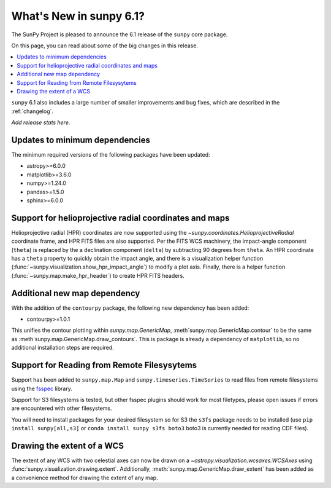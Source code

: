 .. _whatsnew-6.1:

************************
What's New in sunpy 6.1?
************************

The SunPy Project is pleased to announce the 6.1 release of the ``sunpy`` core package.

On this page, you can read about some of the big changes in this release.

.. contents::
    :local:
    :depth: 1

``sunpy`` 6.1 also includes a large number of smaller improvements and bug fixes, which are described in the :ref:`changelog`.

*Add release stats here.*

Updates to minimum dependencies
===============================

The minimum required versions of the following packages have been updated:

- astropy>=6.0.0
- matplotlib>=3.6.0
- numpy>=1.24.0
- pandas>=1.5.0
- sphinx>=6.0.0

Support for helioprojective radial coordinates and maps
=======================================================

Helioprojective radial (HPR) coordinates are now supported using the `~sunpy.coordinates.HelioprojectiveRadial` coordinate frame, and HPR FITS files are also supported.
Per the FITS WCS machinery, the impact-angle component (``theta``) is replaced by the a declination component (``delta``) by subtracting 90 degrees from ``theta``.
An HPR coordinate has a ``theta`` property to quickly obtain the impact angle, and there is a visualization helper function (:func:`~sunpy.visualization.show_hpr_impact_angle`) to modify a plot axis.
Finally, there is a helper function (:func:`~sunpy.map.make_hpr_header`) to create HPR FITS headers.

.. minigallery:: sunpy.coordinates.HelioprojectiveRadial

Additional new map dependency
=============================

With the addition of the ``contourpy`` package, the following new dependency has been added:

- contourpy>=1.0.1

This unifies the contour plotting within `sunpy.map.GenericMap`, :meth`sunpy.map.GenericMap.contour` to be the same as :meth`sunpy.map.GenericMap.draw_contours`.
This is package is already a dependency of ``matplotlib``, so no additional installation steps are required.

Support for Reading from Remote Filesysytems
============================================

Support has been added to ``sunpy.map.Map`` and ``sunpy.timeseries.TimeSeries`` to read files from remote filesystems using the `fsspec <https://filesystem-spec.readthedocs.io>`__ library.

Support for S3 filesystems is tested, but other fsspec plugins should work for most filetypes, please open issues if errors are encountered with other filesystems.

You will need to install packages for your desired filesystem so for S3 the ``s3fs`` package needs to be installed (use ``pip install sunpy[all,s3]`` or ``conda install sunpy s3fs boto3`` boto3 is currently needed for reading CDF files).

Drawing the extent of a WCS
===========================

The extent of any WCS with two celestial axes can now be drawn on a `~astropy.visualization.wcsaxes.WCSAxes` using
:func:`sunpy.visualization.drawing.extent`.
Additionally, :meth:`sunpy.map.GenericMap.draw_extent` has been added as a convenience method for drawing the
extent of any map.

.. minigallery:: sunpy.visualization.drawing.extent
